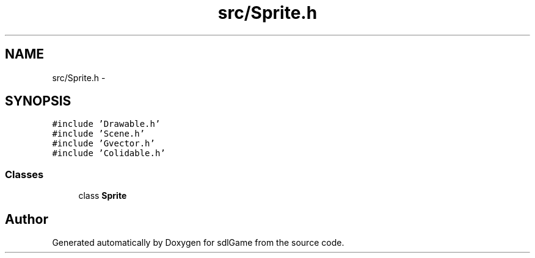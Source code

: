 .TH "src/Sprite.h" 3 "Thu Jan 19 2017" "sdlGame" \" -*- nroff -*-
.ad l
.nh
.SH NAME
src/Sprite.h \- 
.SH SYNOPSIS
.br
.PP
\fC#include 'Drawable\&.h'\fP
.br
\fC#include 'Scene\&.h'\fP
.br
\fC#include 'Gvector\&.h'\fP
.br
\fC#include 'Colidable\&.h'\fP
.br

.SS "Classes"

.in +1c
.ti -1c
.RI "class \fBSprite\fP"
.br
.in -1c
.SH "Author"
.PP 
Generated automatically by Doxygen for sdlGame from the source code\&.
